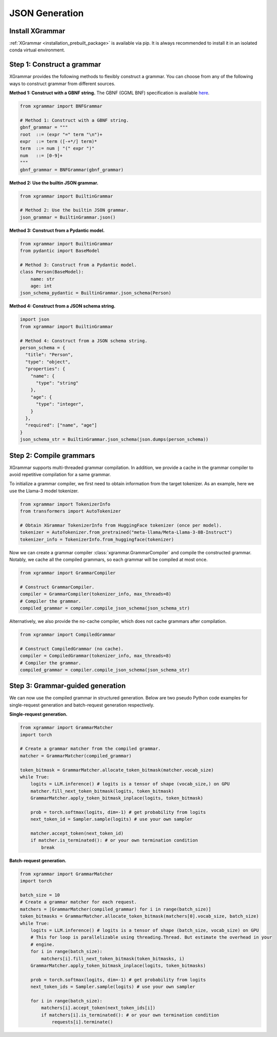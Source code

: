 .. _tutorial-json-generation:

JSON Generation
====================


Install XGrammar
~~~~~~~~~~~~~~~~

:ref:`XGrammar <installation_prebuilt_package>` is available via pip.
It is always recommended to install it in an isolated conda virtual environment.


.. _tutorial-json-generation-construct-grammar:

Step 1: Construct a grammar
~~~~~~~~~~~~~~~~~~~~~~~~~~~

XGrammar provides the following methods to flexibly construct a grammar.
You can choose from any of the following ways to construct grammar from different sources.

**Method 1: Construct with a GBNF string.**
The GBNF (GGML BNF) specification is available
`here <https://github.com/ggerganov/llama.cpp/blob/master/grammars/README.md>`__.


.. code:: python

  from xgrammar import BNFGrammar

  # Method 1: Construct with a GBNF string.
  gbnf_grammar = """
  root  ::= (expr "=" term "\n")+
  expr  ::= term ([-+*/] term)*
  term  ::= num | "(" expr ")"
  num   ::= [0-9]+
  """
  gbnf_grammar = BNFGrammar(gbnf_grammar)


**Method 2: Use the builtin JSON grammar.**

.. code:: python

  from xgrammar import BuiltinGrammar

  # Method 2: Use the builtin JSON grammar.
  json_grammar = BuiltinGrammar.json()


**Method 3: Construct from a Pydantic model.**

.. code:: python

  from xgrammar import BuiltinGrammar
  from pydantic import BaseModel

  # Method 3: Construct from a Pydantic model.
  class Person(BaseModel):
      name: str
      age: int
  json_schema_pydantic = BuiltinGrammar.json_schema(Person)

**Method 4: Construct from a JSON schema string.**

.. code:: python

  import json
  from xgrammar import BuiltinGrammar

  # Method 4: Construct from a JSON schema string.
  person_schema = {
    "title": "Person",
    "type": "object",
    "properties": {
      "name": {
        "type": "string"
      },
      "age": {
        "type": "integer",
      }
    },
    "required": ["name", "age"]
  }
  json_schema_str = BuiltinGrammar.json_schema(json.dumps(person_schema))


.. _tutorial-json-generation-compile-grammar:

Step 2: Compile grammars
~~~~~~~~~~~~~~~~~~~~~~~~

XGrammar supports multi-threaded grammar compilation.
In addition, we provide a cache in the grammar compiler to avoid
repetitive compilation for a same grammar.

To initialize a grammar compiler, we first need to obtain
information from the target tokenizer.
As an example, here we use the Llama-3 model tokenizer.

.. code:: python

  from xgrammar import TokenizerInfo
  from transformers import AutoTokenizer

  # Obtain XGrammar TokenizerInfo from HuggingFace tokenizer (once per model).
  tokenizer = AutoTokenizer.from_pretrained("meta-llama/Meta-Llama-3-8B-Instruct")
  tokenizer_info = TokenizerInfo.from_huggingface(tokenizer)


Now we can create a grammar compiler :class:`xgrammar.GrammarCompiler`
and compile the constructed grammar.
Notably, we cache all the compiled grammars, so each grammar will be compiled
at most once.

.. code:: python

  from xgrammar import GrammarCompiler

  # Construct GrammarCompiler.
  compiler = GrammarCompiler(tokenizer_info, max_threads=8)
  # Compiler the grammar.
  compiled_grammar = compiler.compile_json_schema(json_schema_str)


Alternatively, we also provide the no-cache compiler, which does not
cache grammars after compilation.

.. code:: python

  from xgrammar import CompiledGrammar

  # Construct CompiledGrammar (no cache).
  compiler = CompiledGrammar(tokenizer_info, max_threads=8)
  # Compiler the grammar.
  compiled_grammar = compiler.compile_json_schema(json_schema_str)



.. _tutorial-json-generation-grammar-guided-generation:

Step 3: Grammar-guided generation
~~~~~~~~~~~~~~~~~~~~~~~~~~~~~~~~~

We can now use the compiled grammar in structured generation.
Below are two pseudo Python code examples for
single-request generation and batch-request generation respectively.

**Single-request generation.**

.. code:: python

  from xgrammar import GrammarMatcher
  import torch

  # Create a grammar matcher from the compiled grammar.
  matcher = GrammarMatcher(compiled_grammar)

  token_bitmask = GrammarMatcher.allocate_token_bitmask(matcher.vocab_size)
  while True:
      logits = LLM.inference() # logits is a tensor of shape (vocab_size,) on GPU
      matcher.fill_next_token_bitmask(logits, token_bitmask)
      GrammarMatcher.apply_token_bitmask_inplace(logits, token_bitmask)

      prob = torch.softmax(logits, dim=-1) # get probability from logits
      next_token_id = Sampler.sample(logits) # use your own sampler

      matcher.accept_token(next_token_id)
      if matcher.is_terminated(): # or your own termination condition
          break


**Batch-request generation.**

.. code:: python

  from xgrammar import GrammarMatcher
  import torch

  batch_size = 10
  # Create a grammar matcher for each request.
  matchers = [GrammarMatcher(compiled_grammar) for i in range(batch_size)]
  token_bitmasks = GrammarMatcher.allocate_token_bitmask(matchers[0].vocab_size, batch_size)
  while True:
      logits = LLM.inference() # logits is a tensor of shape (batch_size, vocab_size) on GPU
      # This for loop is parallelizable using threading.Thread. But estimate the overhead in your
      # engine.
      for i in range(batch_size):
          matchers[i].fill_next_token_bitmask(token_bitmasks, i)
      GrammarMatcher.apply_token_bitmask_inplace(logits, token_bitmasks)

      prob = torch.softmax(logits, dim=-1) # get probability from logits
      next_token_ids = Sampler.sample(logits) # use your own sampler

      for i in range(batch_size):
          matchers[i].accept_token(next_token_ids[i])
          if matchers[i].is_terminated(): # or your own termination condition
              requests[i].terminate()
